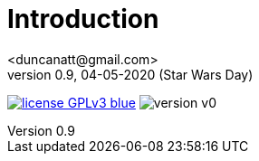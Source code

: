 = Introduction
<duncanatt@gmail.com>
v0.9, 04-05-2020 (Star Wars Day)
:appversion: 0.9

:stem: latexmath
:icons: font
:source-highlighter: highlightjs
:toc:
:toc-placement!:
//:sectnums:

// Github-specific styling.
ifdef::env-github[]
:tip-caption: :bulb:
:note-caption: :information_source:
:important-caption: :heavy_exclamation_mark:
:caution-caption: :fire:
:warning-caption: :warning:
endif::[]


// Shields.
image:https://img.shields.io/badge/license-GPLv3-blue[link="https://www.gnu.org/licenses/gpl-3.0"]
image:https://img.shields.io/badge/version-v0.9-yellow[]
